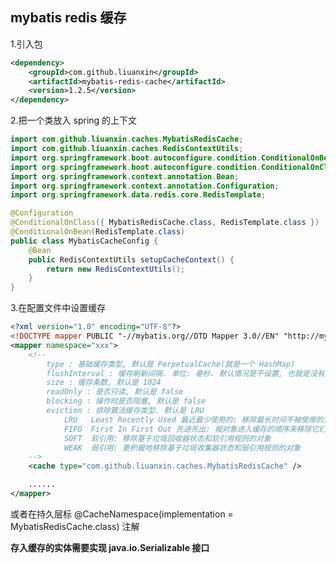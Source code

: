 
** mybatis redis 缓存

1.引入包
#+BEGIN_SRC xml
<dependency>
    <groupId>com.github.liuanxin</groupId>
    <artifactId>mybatis-redis-cache</artifactId>
    <version>1.2.5</version>
</dependency>
#+END_SRC

2.把一个类放入 spring 的上下文
#+BEGIN_SRC java
import com.github.liuanxin.caches.MybatisRedisCache;
import com.github.liuanxin.caches.RedisContextUtils;
import org.springframework.boot.autoconfigure.condition.ConditionalOnBean;
import org.springframework.boot.autoconfigure.condition.ConditionalOnClass;
import org.springframework.context.annotation.Bean;
import org.springframework.context.annotation.Configuration;
import org.springframework.data.redis.core.RedisTemplate;

@Configuration
@ConditionalOnClass({ MybatisRedisCache.class, RedisTemplate.class })
@ConditionalOnBean(RedisTemplate.class)
public class MybatisCacheConfig {
    @Bean
    public RedisContextUtils setupCacheContext() {
        return new RedisContextUtils();
    }
}
#+END_SRC

3.在配置文件中设置缓存
#+BEGIN_SRC xml
<?xml version="1.0" encoding="UTF-8"?>
<!DOCTYPE mapper PUBLIC "-//mybatis.org//DTD Mapper 3.0//EN" "http://mybatis.org/dtd/mybatis-3-mapper.dtd">
<mapper namespace="xxx">
    <!--
        type : 基础缓存类型, 默认是 PerpetualCache(就是一个 HashMap)
        flushInterval : 缓存刷新间隔. 单位: 毫秒. 默认情况是不设置, 也就是没有刷新间隔, 缓存仅仅调用语句时刷新
        size : 缓存条数, 默认是 1024
        readOnly : 是否只读, 默认是 false
        blocking : 操作时是否阻塞, 默认是 false
        eviction : 排除算法缓存类型. 默认是 LRU
            LRU   Least Recently Used 最近最少使用的: 移除最长时间不被使用的对象
            FIFO  First In First Out 先进先出: 按对象进入缓存的顺序来移除它们
            SOFT  软引用: 移除基于垃圾回收器状态和软引用规则的对象
            WEAK  弱引用: 更积极地移除基于垃圾收集器状态和弱引用规则的对象
    -->
    <cache type="com.github.liuanxin.caches.MybatisRedisCache" />

    ......
</mapper>
#+END_SRC

或者在持久层标 @CacheNamespace(implementation = MybatisRedisCache.class) 注解

*存入缓存的实体需要实现 java.io.Serializable 接口*
